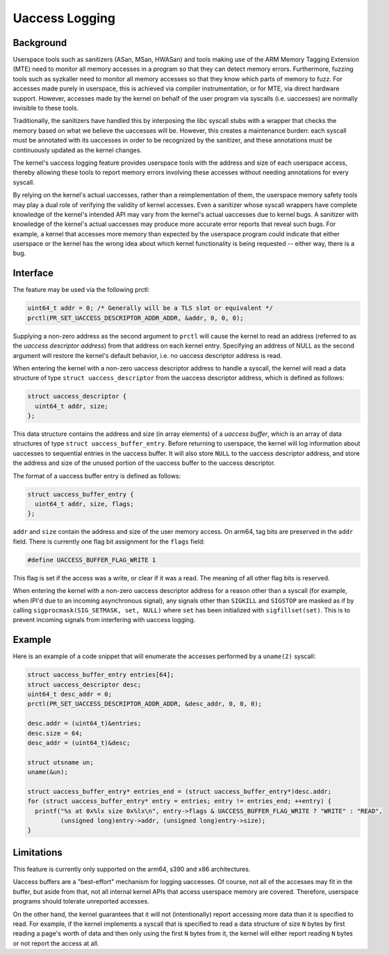 .. SPDX-License-Identifier: GPL-2.0

===============
Uaccess Logging
===============

Background
----------

Userspace tools such as sanitizers (ASan, MSan, HWASan) and tools
making use of the ARM Memory Tagging Extension (MTE) need to
monitor all memory accesses in a program so that they can detect
memory errors. Furthermore, fuzzing tools such as syzkaller need to
monitor all memory accesses so that they know which parts of memory
to fuzz. For accesses made purely in userspace, this is achieved
via compiler instrumentation, or for MTE, via direct hardware
support. However, accesses made by the kernel on behalf of the user
program via syscalls (i.e. uaccesses) are normally invisible to
these tools.

Traditionally, the sanitizers have handled this by interposing the libc
syscall stubs with a wrapper that checks the memory based on what we
believe the uaccesses will be. However, this creates a maintenance
burden: each syscall must be annotated with its uaccesses in order
to be recognized by the sanitizer, and these annotations must be
continuously updated as the kernel changes.

The kernel's uaccess logging feature provides userspace tools with
the address and size of each userspace access, thereby allowing these
tools to report memory errors involving these accesses without needing
annotations for every syscall.

By relying on the kernel's actual uaccesses, rather than a
reimplementation of them, the userspace memory safety tools may
play a dual role of verifying the validity of kernel accesses. Even
a sanitizer whose syscall wrappers have complete knowledge of the
kernel's intended API may vary from the kernel's actual uaccesses due
to kernel bugs. A sanitizer with knowledge of the kernel's actual
uaccesses may produce more accurate error reports that reveal such
bugs. For example, a kernel that accesses more memory than expected
by the userspace program could indicate that either userspace or the
kernel has the wrong idea about which kernel functionality is being
requested -- either way, there is a bug.

Interface
---------

The feature may be used via the following prctl:

.. code-block:: c

  uint64_t addr = 0; /* Generally will be a TLS slot or equivalent */
  prctl(PR_SET_UACCESS_DESCRIPTOR_ADDR_ADDR, &addr, 0, 0, 0);

Supplying a non-zero address as the second argument to ``prctl``
will cause the kernel to read an address (referred to as the *uaccess
descriptor address*) from that address on each kernel entry. Specifying
an address of NULL as the second argument will restore the kernel's
default behavior, i.e. no uaccess descriptor address is read.

When entering the kernel with a non-zero uaccess descriptor address
to handle a syscall, the kernel will read a data structure of type
``struct uaccess_descriptor`` from the uaccess descriptor address,
which is defined as follows:

.. code-block:: c

  struct uaccess_descriptor {
    uint64_t addr, size;
  };

This data structure contains the address and size (in array elements)
of a *uaccess buffer*, which is an array of data structures of type
``struct uaccess_buffer_entry``. Before returning to userspace, the
kernel will log information about uaccesses to sequential entries
in the uaccess buffer. It will also store ``NULL`` to the uaccess
descriptor address, and store the address and size of the unused
portion of the uaccess buffer to the uaccess descriptor.

The format of a uaccess buffer entry is defined as follows:

.. code-block:: c

  struct uaccess_buffer_entry {
    uint64_t addr, size, flags;
  };

``addr`` and ``size`` contain the address and size of the user memory
access. On arm64, tag bits are preserved in the ``addr`` field. There
is currently one flag bit assignment for the ``flags`` field:

.. code-block:: c

  #define UACCESS_BUFFER_FLAG_WRITE 1

This flag is set if the access was a write, or clear if it was a
read. The meaning of all other flag bits is reserved.

When entering the kernel with a non-zero uaccess descriptor
address for a reason other than a syscall (for example, when
IPI'd due to an incoming asynchronous signal), any signals other
than ``SIGKILL`` and ``SIGSTOP`` are masked as if by calling
``sigprocmask(SIG_SETMASK, set, NULL)`` where ``set`` has been
initialized with ``sigfillset(set)``. This is to prevent incoming
signals from interfering with uaccess logging.

Example
-------

Here is an example of a code snippet that will enumerate the accesses
performed by a ``uname(2)`` syscall:

.. code-block:: c

  struct uaccess_buffer_entry entries[64];
  struct uaccess_descriptor desc;
  uint64_t desc_addr = 0;
  prctl(PR_SET_UACCESS_DESCRIPTOR_ADDR_ADDR, &desc_addr, 0, 0, 0);

  desc.addr = (uint64_t)&entries;
  desc.size = 64;
  desc_addr = (uint64_t)&desc;

  struct utsname un;
  uname(&un);

  struct uaccess_buffer_entry* entries_end = (struct uaccess_buffer_entry*)desc.addr;
  for (struct uaccess_buffer_entry* entry = entries; entry != entries_end; ++entry) {
    printf("%s at 0x%lx size 0x%lx\n", entry->flags & UACCESS_BUFFER_FLAG_WRITE ? "WRITE" : "READ",
           (unsigned long)entry->addr, (unsigned long)entry->size);
  }

Limitations
-----------

This feature is currently only supported on the arm64, s390 and x86
architectures.

Uaccess buffers are a "best-effort" mechanism for logging uaccesses. Of
course, not all of the accesses may fit in the buffer, but aside from
that, not all internal kernel APIs that access userspace memory are
covered. Therefore, userspace programs should tolerate unreported
accesses.

On the other hand, the kernel guarantees that it will not
(intentionally) report accessing more data than it is specified
to read. For example, if the kernel implements a syscall that is
specified to read a data structure of size ``N`` bytes by first
reading a page's worth of data and then only using the first ``N``
bytes from it, the kernel will either report reading ``N`` bytes or
not report the access at all.
